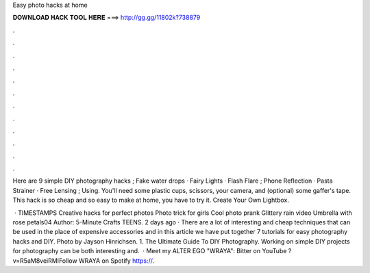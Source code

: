 Easy photo hacks at home



𝐃𝐎𝐖𝐍𝐋𝐎𝐀𝐃 𝐇𝐀𝐂𝐊 𝐓𝐎𝐎𝐋 𝐇𝐄𝐑𝐄 ===> http://gg.gg/11802k?738879



.



.



.



.



.



.



.



.



.



.



.



.

Here are 9 simple DIY photography hacks ; Fake water drops · Fairy Lights · Flash Flare ; Phone Reflection · Pasta Strainer · Free Lensing ; Using. You'll need some plastic cups, scissors, your camera, and (optional) some gaffer's tape. This hack is so cheap and so easy to make at home, you have to try it. Create Your Own Lightbox.

 · TIMESTAMPS Creative hacks for perfect photos Photo trick for girls Cool photo prank Glittery rain video Umbrella with rose petals04 Author: 5-Minute Crafts TEENS. 2 days ago · There are a lot of interesting and cheap techniques that can be used in the place of expensive accessories and in this article we have put together 7 tutorials for easy photography hacks and DIY. Photo by Jayson Hinrichsen. 1. The Ultimate Guide To DIY Photography. Working on simple DIY projects for photography can be both interesting and.  · Meet my ALTER EGO "WRAYA":  Bitter on YouTube ?v=R5aM8veiRMIFollow WRAYA on Spotify https://.
